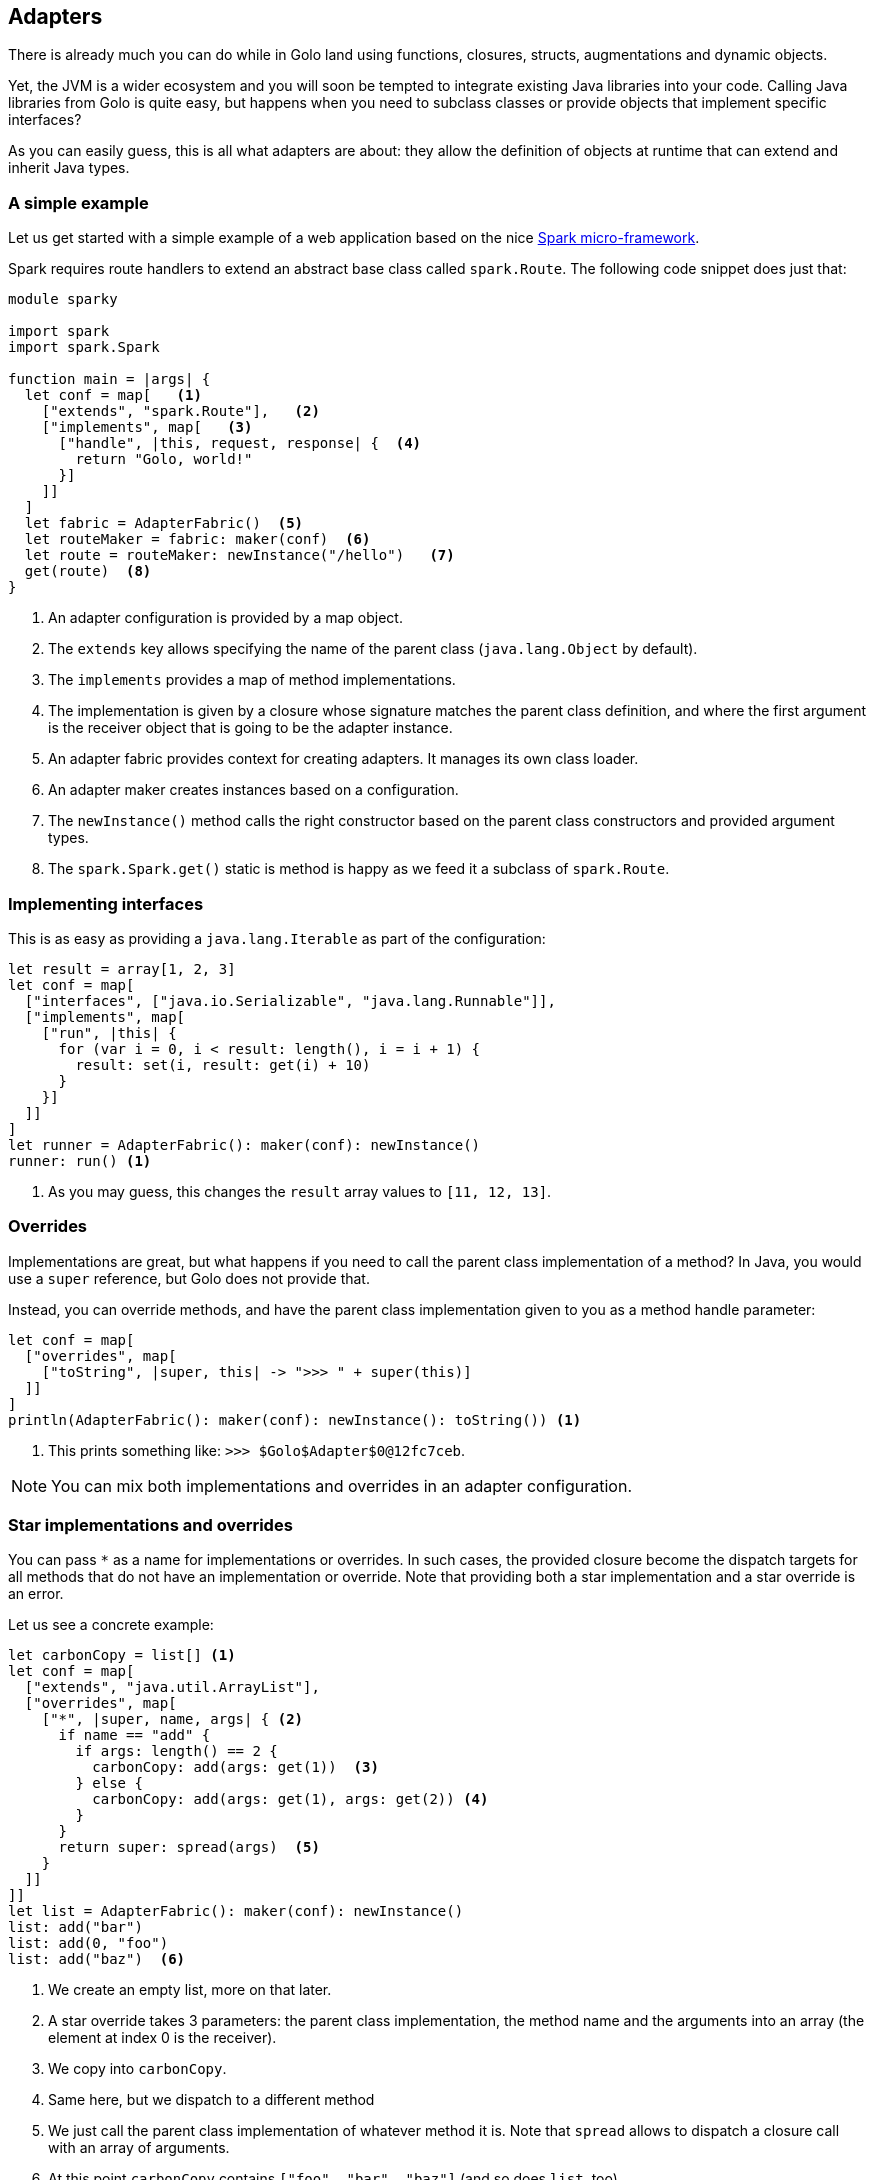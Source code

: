 == Adapters

There is already much you can do while in Golo land using functions, closures, structs,
augmentations and dynamic objects.

Yet, the JVM is a wider ecosystem and you will soon be tempted to integrate existing Java libraries
into your code. Calling Java libraries from Golo is quite easy, but happens when you need to
subclass classes or provide objects that implement specific interfaces?

As you can easily guess, this is all what adapters are about: they allow the definition of objects
at runtime that can extend and inherit Java types.

=== A simple example

Let us get started with a simple example of a web application based on the nice
http://www.sparkjava.com/[Spark micro-framework].

Spark requires route handlers to extend an abstract base class called `spark.Route`. The following
code snippet does just that:

[source,text]
----
module sparky

import spark
import spark.Spark

function main = |args| {
  let conf = map[   <1>
    ["extends", "spark.Route"],   <2>
    ["implements", map[   <3>
      ["handle", |this, request, response| {  <4>
        return "Golo, world!"
      }]
    ]]
  ]
  let fabric = AdapterFabric()  <5>
  let routeMaker = fabric: maker(conf)  <6>
  let route = routeMaker: newInstance("/hello")   <7>
  get(route)  <8>
}
----

<1> An adapter configuration is provided by a map object.
<2> The `extends` key allows specifying the name of the parent class (`java.lang.Object` by
    default).
<3> The `implements` provides a map of method implementations.
<4> The implementation is given by a closure whose signature matches the parent class definition,
    and where the first argument is the receiver object that is going to be the adapter instance.
<5> An adapter fabric provides context for creating adapters. It manages its own class loader.
<6> An adapter maker creates instances based on a configuration.
<7> The `newInstance()` method calls the right constructor based on the parent class constructors
    and provided argument types.
<8> The `spark.Spark.get()` static is method is happy as we feed it a subclass of `spark.Route`.

=== Implementing interfaces

This is as easy as providing a `java.lang.Iterable` as part of the configuration:

[source,text]
----
let result = array[1, 2, 3]                                      
let conf = map[                                                  
  ["interfaces", ["java.io.Serializable", "java.lang.Runnable"]],
  ["implements", map[                                            
    ["run", |this| {                                             
      for (var i = 0, i < result: length(), i = i + 1) {         
        result: set(i, result: get(i) + 10)                      
      }                                                          
    }]                                                           
  ]]                                                             
]                                                                
let runner = AdapterFabric(): maker(conf): newInstance()         
runner: run() <1>
----

<1> As you may guess, this changes the `result` array values to `[11, 12, 13]`.

=== Overrides

Implementations are great, but what happens if you need to call the parent class implementation of a
method? In Java, you would use a `super` reference, but Golo does not provide that.

Instead, you can override methods, and have the parent class implementation given to you as a
method handle parameter:

[source,text]
----
let conf = map[                                        
  ["overrides", map[                                   
    ["toString", |super, this| -> ">>> " + super(this)]
  ]]                                                   
]                                                      
println(AdapterFabric(): maker(conf): newInstance(): toString()) <1>
----

<1> This prints something like: `>>> $Golo$Adapter$0@12fc7ceb`.

NOTE: You can mix both implementations and overrides in an adapter configuration.

=== Star implementations and overrides

You can pass `*` as a name for implementations or overrides. In such cases, the provided closure
become the dispatch targets for all methods that do not have an implementation or override. Note
that providing both a star implementation and a star override is an error.

Let us see a concrete example:

[source,text]
----
let carbonCopy = list[] <1>                              
let conf = map[                                       
  ["extends", "java.util.ArrayList"],                 
  ["overrides", map[                                  
    ["*", |super, name, args| { <2>
      if name == "add" {                              
        if args: length() == 2 {                      
          carbonCopy: add(args: get(1))  <3>             
        } else {                                      
          carbonCopy: add(args: get(1), args: get(2)) <4>
        }                                             
      }                                               
      return super: spread(args)  <5>                    
    }                                                 
  ]]                                                  
]]                                                    
let list = AdapterFabric(): maker(conf): newInstance()
list: add("bar")                                      
list: add(0, "foo")                                   
list: add("baz")  <6>                                    
----

<1> We create an empty list, more on that later.
<2> A star override takes 3 parameters: the parent class implementation, the method name and the
    arguments into an array (the element at index 0 is the receiver).
<3> We copy into `carbonCopy`.
<4> Same here, but we dispatch to a different method
<5> We just call the parent class implementation of whatever method it is. Note that `spread` allows
    to dispatch a closure call with an array of arguments.
<6> At this point `carbonCopy` contains `["foo", "bar", "baz"]` (and so does `list`, too).

The case of star implementation is similar, except that the closure takes only 2 parameters:
`|name, args|`.

=== Misc.

The `AdapterFabric` constructor can also take a class loader as a parameter. When none is provided,
the current thread context class loader is being used as a parent for an `AdapterFabric`-internal
classloader. There is also a static method `withParentClassLoader(classloader)` to obtain a fabric
whose class loader is based on a provided parent.

As it is often the case for dynamic languages on the JVM, overloaded methods with the same name but
different methods are painful. In such cases, we suggest that you take advantage of
star-implementations or star-overrides as illustrated above on a `ArrayList` subclass where the 2
`add(obj)` and `add(index, obj)` methods are being intercepted.

Finally we do not encourage you to use adapters as part of Golo code outside of providing bridges to
third-party APIs.

